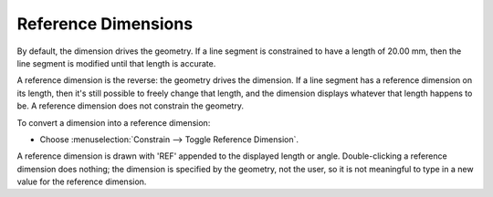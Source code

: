 Reference Dimensions
#####################

By default, the dimension drives the geometry.  If a line segment is
constrained to have a length of 20.00 mm, then the line segment is
modified until that length is accurate.

A reference dimension is the reverse: the geometry drives the
dimension.  If a line segment has a reference dimension on its length,
then it's still possible to freely change that length, and the
dimension displays whatever that length happens to be.  A reference
dimension does not constrain the geometry.

To convert a dimension into a reference dimension:

- Choose :menuselection:`Constrain --> Toggle Reference Dimension`.

A reference dimension is drawn with 'REF' appended to the displayed
length or angle.  Double-clicking a reference dimension does nothing;
the dimension is specified by the geometry, not the user, so it is not
meaningful to type in a new value for the reference dimension.
